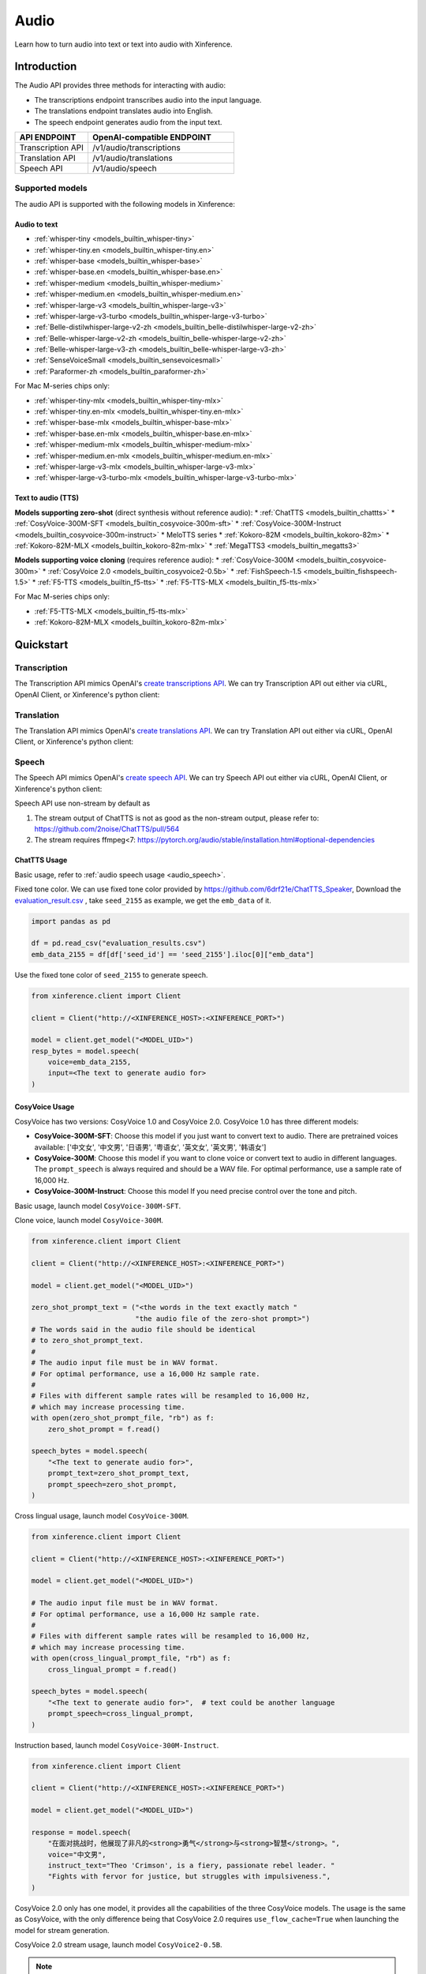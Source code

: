 .. _audio:

=====
Audio
=====

Learn how to turn audio into text or text into audio with Xinference.


Introduction
==================


The Audio API provides three methods for interacting with audio:


* The transcriptions endpoint transcribes audio into the input language.
* The translations endpoint translates audio into English.
* The speech endpoint generates audio from the input text.


.. list-table:: 
   :widths: 25  50
   :header-rows: 1

   * - API ENDPOINT
     - OpenAI-compatible ENDPOINT

   * - Transcription API
     - /v1/audio/transcriptions

   * - Translation API
     - /v1/audio/translations

   * - Speech API
     - /v1/audio/speech


Supported models
-------------------

The audio API is supported with the following models in Xinference:

Audio to text
~~~~~~~~~~~~~

* :ref:`whisper-tiny <models_builtin_whisper-tiny>`
* :ref:`whisper-tiny.en <models_builtin_whisper-tiny.en>`
* :ref:`whisper-base <models_builtin_whisper-base>`
* :ref:`whisper-base.en <models_builtin_whisper-base.en>`
* :ref:`whisper-medium <models_builtin_whisper-medium>`
* :ref:`whisper-medium.en <models_builtin_whisper-medium.en>`
* :ref:`whisper-large-v3 <models_builtin_whisper-large-v3>`
* :ref:`whisper-large-v3-turbo <models_builtin_whisper-large-v3-turbo>`
* :ref:`Belle-distilwhisper-large-v2-zh <models_builtin_belle-distilwhisper-large-v2-zh>`
* :ref:`Belle-whisper-large-v2-zh <models_builtin_belle-whisper-large-v2-zh>`
* :ref:`Belle-whisper-large-v3-zh <models_builtin_belle-whisper-large-v3-zh>`
* :ref:`SenseVoiceSmall <models_builtin_sensevoicesmall>`
* :ref:`Paraformer-zh <models_builtin_paraformer-zh>`

For Mac M-series chips only:

* :ref:`whisper-tiny-mlx <models_builtin_whisper-tiny-mlx>`
* :ref:`whisper-tiny.en-mlx <models_builtin_whisper-tiny.en-mlx>`
* :ref:`whisper-base-mlx <models_builtin_whisper-base-mlx>`
* :ref:`whisper-base.en-mlx <models_builtin_whisper-base.en-mlx>`
* :ref:`whisper-medium-mlx <models_builtin_whisper-medium-mlx>`
* :ref:`whisper-medium.en-mlx <models_builtin_whisper-medium.en-mlx>`
* :ref:`whisper-large-v3-mlx <models_builtin_whisper-large-v3-mlx>`
* :ref:`whisper-large-v3-turbo-mlx <models_builtin_whisper-large-v3-turbo-mlx>`


Text to audio (TTS)
~~~~~~~~~~~~~~~~~~~~~

**Models supporting zero-shot** (direct synthesis without reference audio):
* :ref:`ChatTTS <models_builtin_chattts>`
* :ref:`CosyVoice-300M-SFT <models_builtin_cosyvoice-300m-sft>`
* :ref:`CosyVoice-300M-Instruct <models_builtin_cosyvoice-300m-instruct>`
* MeloTTS series
* :ref:`Kokoro-82M <models_builtin_kokoro-82m>`
* :ref:`Kokoro-82M-MLX <models_builtin_kokoro-82m-mlx>`
* :ref:`MegaTTS3 <models_builtin_megatts3>`

**Models supporting voice cloning** (requires reference audio):
* :ref:`CosyVoice-300M <models_builtin_cosyvoice-300m>`
* :ref:`CosyVoice 2.0 <models_builtin_cosyvoice2-0.5b>`
* :ref:`FishSpeech-1.5 <models_builtin_fishspeech-1.5>`
* :ref:`F5-TTS <models_builtin_f5-tts>`
* :ref:`F5-TTS-MLX <models_builtin_f5-tts-mlx>`

For Mac M-series chips only:

* :ref:`F5-TTS-MLX <models_builtin_f5-tts-mlx>`
* :ref:`Kokoro-82M-MLX <models_builtin_kokoro-82m-mlx>`

Quickstart
===================

Transcription
--------------------

The Transcription API mimics OpenAI's `create transcriptions API <https://platform.openai.com/docs/api-reference/audio/createTranscription>`_.
We can try Transcription API out either via cURL, OpenAI Client, or Xinference's python client:

.. tabs::

  .. code-tab:: bash cURL

    curl -X 'POST' \
      'http://<XINFERENCE_HOST>:<XINFERENCE_PORT>/v1/audio/transcriptions' \
      -H 'accept: application/json' \
      -H 'Content-Type: application/json' \
      -d '{
        "model": "<MODEL_UID>",
        "file": "<audio bytes>",
      }'


  .. code-tab:: python OpenAI Python Client

    import openai

    client = openai.Client(
        api_key="cannot be empty", 
        base_url="http://<XINFERENCE_HOST>:<XINFERENCE_PORT>/v1"
    )
    with open("speech.mp3", "rb") as audio_file:
        client.audio.transcriptions.create(
            model=<MODEL_UID>,
            file=audio_file,
        )

  .. code-tab:: python Xinference Python Client

    from xinference.client import Client

    client = Client("http://<XINFERENCE_HOST>:<XINFERENCE_PORT>")

    model = client.get_model("<MODEL_UID>")
    with open("speech.mp3", "rb") as audio_file:
        model.transcriptions(audio=audio_file.read())


  .. code-tab:: json output

    {
      "text": "Imagine the wildest idea that you've ever had, and you're curious about how it might scale to something that's a 100, a 1,000 times bigger. This is a place where you can get to do that."
    }



Translation
--------------------

The Translation API mimics OpenAI's `create translations API <https://platform.openai.com/docs/api-reference/audio/createTranslation>`_.
We can try Translation API out either via cURL, OpenAI Client, or Xinference's python client:

.. tabs::

  .. code-tab:: bash cURL

    curl -X 'POST' \
      'http://<XINFERENCE_HOST>:<XINFERENCE_PORT>/v1/audio/translations' \
      -H 'accept: application/json' \
      -H 'Content-Type: application/json' \
      -d '{
        "model": "<MODEL_UID>",
        "file": "<audio bytes>",
      }'


  .. code-tab:: python OpenAI Python Client

    import openai

    client = openai.Client(
        api_key="cannot be empty",
        base_url="http://<XINFERENCE_HOST>:<XINFERENCE_PORT>/v1"
    )
    with open("speech.mp3", "rb") as audio_file:
        client.audio.translations.create(
            model=<MODEL_UID>,
            file=audio_file,
        )

  .. code-tab:: python Xinference Python Client

    from xinference.client import Client

    client = Client("http://<XINFERENCE_HOST>:<XINFERENCE_PORT>")

    model = client.get_model("<MODEL_UID>")
    with open("speech.mp3", "rb") as audio_file:
        model.translations(audio=audio_file.read())


  .. code-tab:: json output

    {
      "text": "Hello, my name is Wolfgang and I come from Germany. Where are you heading today?"
    }


Speech
--------------------

.. _audio_speech:

The Speech API mimics OpenAI's `create speech API <https://platform.openai.com/docs/api-reference/audio/createSpeech>`_.
We can try Speech API out either via cURL, OpenAI Client, or Xinference's python client:

Speech API use non-stream by default as

1. The stream output of ChatTTS is not as good as the non-stream output, please refer to: https://github.com/2noise/ChatTTS/pull/564
2. The stream requires ffmpeg<7: https://pytorch.org/audio/stable/installation.html#optional-dependencies

.. tabs::

  .. code-tab:: bash cURL

    curl -X 'POST' \
      'http://<XINFERENCE_HOST>:<XINFERENCE_PORT>/v1/audio/speech' \
      -H 'accept: application/json' \
      -H 'Content-Type: application/json' \
      -d '{
        "model": "<MODEL_UID>",
        "input": "<The text to generate audio for>",
        "voice": "echo",
        "stream": True,
      }'


  .. code-tab:: python OpenAI Python Client

    import openai

    client = openai.Client(
        api_key="cannot be empty",
        base_url="http://<XINFERENCE_HOST>:<XINFERENCE_PORT>/v1"
    )
    client.audio.speech.create(
        model=<MODEL_UID>,
        input=<The text to generate audio for>,
        voice="echo",
    )

  .. code-tab:: python Xinference Python Client

    from xinference.client import Client

    client = Client("http://<XINFERENCE_HOST>:<XINFERENCE_PORT>")

    model = client.get_model("<MODEL_UID>")
    model.speech(
        input=<The text to generate audio for>,
        voice="echo",
        stream: True,
    )


  .. code-tab:: output

    The output will be an audio binary.


ChatTTS Usage
~~~~~~~~~~~~~

Basic usage, refer to :ref:`audio speech usage <audio_speech>`.

Fixed tone color. We can use fixed tone color provided by
https://github.com/6drf21e/ChatTTS_Speaker,
Download the `evaluation_result.csv <https://github.com/6drf21e/ChatTTS_Speaker/blob/main/evaluation_results.csv>`_ ,
take ``seed_2155`` as example, we get the ``emb_data`` of it.

.. code-block:: python

    import pandas as pd

    df = pd.read_csv("evaluation_results.csv")
    emb_data_2155 = df[df['seed_id'] == 'seed_2155'].iloc[0]["emb_data"]


Use the fixed tone color of ``seed_2155`` to generate speech.

.. code-block:: python

    from xinference.client import Client

    client = Client("http://<XINFERENCE_HOST>:<XINFERENCE_PORT>")

    model = client.get_model("<MODEL_UID>")
    resp_bytes = model.speech(
        voice=emb_data_2155,
        input=<The text to generate audio for>
    )


CosyVoice Usage
~~~~~~~~~~~~~~~

CosyVoice has two versions: CosyVoice 1.0 and CosyVoice 2.0. CosyVoice 1.0 has three different models:

- **CosyVoice-300M-SFT**: Choose this model if you just want to convert text to audio. There are pretrained voices available: ['中文女', '中文男', '日语男', '粤语女', '英文女', '英文男', '韩语女']
- **CosyVoice-300M**: Choose this model if you want to clone voice or convert text to audio in different languages. The ``prompt_speech`` is always required and should be a WAV file. For optimal performance, use a sample rate of 16,000 Hz.
- **CosyVoice-300M-Instruct**: Choose this model If you need precise control over the tone and pitch.

Basic usage, launch model ``CosyVoice-300M-SFT``.

.. tabs::

  .. code-tab:: bash cURL

    curl -X 'POST' \
      'http://<XINFERENCE_HOST>:<XINFERENCE_PORT>/v1/audio/speech' \
      -H 'accept: application/json' \
      -H 'Content-Type: application/json' \
      -d '{
        "model": "<MODEL_UID>",
        "input": "<The text to generate audio for>",
        # ['中文女', '中文男', '日语男', '粤语女', '英文女', '英文男', '韩语女']
        "voice": "中文女"
      }'

  .. code-tab:: python OpenAI Python Client

    import openai

    client = openai.Client(
        api_key="cannot be empty",
        base_url="http://<XINFERENCE_HOST>:<XINFERENCE_PORT>/v1"
    )
    response = client.audio.speech.create(
        model=<MODEL_UID>,
        input=<The text to generate audio for>,
        # ['中文女', '中文男', '日语男', '粤语女', '英文女', '英文男', '韩语女']
        voice="中文女",
    )
    response.stream_to_file('1.mp3')

  .. code-tab:: python Xinference Python Client

    from xinference.client import Client

    client = Client("http://<XINFERENCE_HOST>:<XINFERENCE_PORT>")

    model = client.get_model("<MODEL_UID>")
    speech_bytes = model.speech(
        input=<The text to generate audio for>,
        # ['中文女', '中文男', '日语男', '粤语女', '英文女', '英文男', '韩语女']
        voice="中文女"
    )
    with open('1.mp3', 'wb') as f:
        f.write(speech_bytes)


Clone voice, launch model ``CosyVoice-300M``.

.. code-block::

    from xinference.client import Client

    client = Client("http://<XINFERENCE_HOST>:<XINFERENCE_PORT>")

    model = client.get_model("<MODEL_UID>")

    zero_shot_prompt_text = ("<the words in the text exactly match "
                             "the audio file of the zero-shot prompt>")
    # The words said in the audio file should be identical
    # to zero_shot_prompt_text.
    #
    # The audio input file must be in WAV format.
    # For optimal performance, use a 16,000 Hz sample rate.
    #
    # Files with different sample rates will be resampled to 16,000 Hz,
    # which may increase processing time.
    with open(zero_shot_prompt_file, "rb") as f:
        zero_shot_prompt = f.read()

    speech_bytes = model.speech(
        "<The text to generate audio for>",
        prompt_text=zero_shot_prompt_text,
        prompt_speech=zero_shot_prompt,
    )


Cross lingual usage, launch model ``CosyVoice-300M``.

.. code-block::

    from xinference.client import Client

    client = Client("http://<XINFERENCE_HOST>:<XINFERENCE_PORT>")

    model = client.get_model("<MODEL_UID>")

    # The audio input file must be in WAV format.
    # For optimal performance, use a 16,000 Hz sample rate.
    #
    # Files with different sample rates will be resampled to 16,000 Hz,
    # which may increase processing time.
    with open(cross_lingual_prompt_file, "rb") as f:
        cross_lingual_prompt = f.read()

    speech_bytes = model.speech(
        "<The text to generate audio for>",  # text could be another language
        prompt_speech=cross_lingual_prompt,
    )

Instruction based, launch model ``CosyVoice-300M-Instruct``.

.. code-block::

    from xinference.client import Client

    client = Client("http://<XINFERENCE_HOST>:<XINFERENCE_PORT>")

    model = client.get_model("<MODEL_UID>")

    response = model.speech(
        "在面对挑战时，他展现了非凡的<strong>勇气</strong>与<strong>智慧</strong>。",
        voice="中文男",
        instruct_text="Theo 'Crimson', is a fiery, passionate rebel leader. "
        "Fights with fervor for justice, but struggles with impulsiveness.",
    )

CosyVoice 2.0 only has one model, it provides all the capabilities of the three CosyVoice models. The usage is the same as CosyVoice, with the only difference being that CosyVoice 2.0 requires ``use_flow_cache=True`` when launching the model for stream generation.

CosyVoice 2.0 stream usage, launch model ``CosyVoice2-0.5B``.

.. note::

    Please note that the latest CosyVoice 2.0 requires `use_flow_cache=True` for stream generation.

.. code-block::

    # Launch model
    from xinference.client import Client

    model_uid = client.launch_model(
        model_name=model_name,
        model_type="audio",
        download_hub="modelscope",
        use_flow_cache=True,
    )

    endpoint = "http://127.0.0.1:9997"
    input_string = "你好，我是通义生成式语音大模型，请问有什么可以帮您的吗？"

    # Stream request by openai client
    import openai
    import tempfile

    openai_client = openai.Client(api_key="not empty", base_url=f"{endpoint}/v1")
    # ['中文女', '中文男', '日语男', '粤语女', '英文女', '英文男', '韩语女']
    response = openai_client.audio.speech.with_streaming_response.create(
        model=model_uid, input=input_string, voice="英文女"
    )
    with tempfile.NamedTemporaryFile(suffix=".mp3", delete=True) as f:
        response.stream_to_file(f.name)
        assert os.stat(f.name).st_size > 0

    # Stream request by xinference client
    response = model.speech(input_string, stream=True)
    assert inspect.isgenerator(response)
    with tempfile.NamedTemporaryFile(suffix=".mp3", delete=True) as f:
        for chunk in response:
            f.write(chunk)


More instructions and examples, could be found at https://fun-audio-llm.github.io/ .


FishSpeech Usage
~~~~~~~~~~~~~~~~

Basic usage, refer to :ref:`audio speech usage <audio_speech>`.

Clone voice, launch model ``FishSpeech-1.5``. Please use `prompt_speech` instead of `reference_audio`
and `prompt_text` instead of `reference_text` to clone voice from the reference audio for the FishSpeech model.
This arguments is aligned to voice cloning of CosyVoice.

.. code-block::

    from xinference.client import Client

    client = Client("http://<XINFERENCE_HOST>:<XINFERENCE_PORT>")

    model = client.get_model("<MODEL_UID>")

    # The reference audio file is the voice file
    # the words said in the file should be identical to reference_text
    with open(reference_audio_file, "rb") as f:
        reference_audio = f.read()
    reference_text = ""  # text in the audio

    speech_bytes = model.speech(
        "<The text to generate audio for>",
        prompt_speech=reference_audio,
        prompt_text=reference_text
    )



Paraformer Usage
~~~~~~~~~~~~~~~~

+-------------------------------------------------------+-----+------+------------+---------+---------+
| model                                                 | vad | punc | timestamp  | speaker | hotword |
+=======================================================+=====+======+============+=========+=========+
| :ref:`models_builtin_paraformer-zh`                   | yes | yes  | no         | no      | no      |
+-------------------------------------------------------+-----+------+------------+---------+---------+
| :ref:`models_builtin_paraformer-zh-hotword`           | yes | yes  | no         | no      | yes     |
+-------------------------------------------------------+-----+------+------------+---------+---------+
| :ref:`models_builtin_paraformer-zh-spk`               | yes | yes  | yes        | yes     | no      |
+-------------------------------------------------------+-----+------+------------+---------+---------+
| :ref:`models_builtin_paraformer-zh-long`              | yes | yes  | yes        | yes     | no      |
+-------------------------------------------------------+-----+------+------------+---------+---------+
| :ref:`models_builtin_seaco-paraformer-zh` (recommend) | yes | yes  | yes        | yes     | yes     |
+-------------------------------------------------------+-----+------+------------+---------+---------+

1. **VAD & Punctuation Usage**

   All Paraformer models support VAD and punctuation.

2. **Timestamp & Speaker Usage**

   Only the following models support `timestamp` and `speaker`:
   
   - `paraformer-zh-spk`
   - `paraformer-zh-long`
   - `seaco-paraformer-zh`

   Among them, only `paraformer-zh-spk` enables **speaker info by default**.

   If you need speaker info when using `paraformer-zh-long` or `seaco-paraformer-zh`:

   - In Web UI: add an extra parameter with key ``spk_model`` and value ``cam++``
   - In command line: add the option ``--spk_model cam++``

   Example:

   .. code-block:: python

      from xinference.client import Client
      client = Client("http://<XINFERENCE_HOST>:<XINFERENCE_PORT>")
      model = client.get_model("seaco-paraformer-zh")
      with open("asr_example.wav", "rb") as audio_file:
          audio = audio_file.read()
          model.transcriptions(audio, response_format="verbose_json")

3. **Hotword Usage**

   Only the following models support `hotword`:
   
   - `paraformer-zh-hotword`
   - `seaco-paraformer-zh`

   Example:

   .. code-block:: python

      from xinference.client import Client
      client = Client("http://<XINFERENCE_HOST>:<XINFERENCE_PORT>")
      model = client.get_model("seaco-paraformer-zh")
      with open("asr_example.wav", "rb") as audio_file:
          audio = audio_file.read()
          model.transcriptions(audio, hotword="小艾 魔搭")



SenseVoiceSmall Offline Usage
~~~~~~~~~~~~~~~~~~~~~~~~~~~~~

Now SenseVoiceSmall use a small vad model ``fsmn-vad``, it will be downloaded thus network required.

For offline environment, you can download the vad model in advance.

Download from `huggingface <https://huggingface.co/funasr/fsmn-vad>`_ or `modelscope <https://modelscope.cn/models/iic/speech_fsmn_vad_zh-cn-16k-common-pytorch/files>`_.
Assume downloaded to ``/path/to/fsmn-vad``.

Then when launching SenseVoiceSmall with Web UI, you can add an additional parameter with key ``vad_model`` and value ``/path/to/fsmn-vad`` which is the downloaded path.
When launching with command line, you can add an option ``--vad_model /path/to/fsmn-vad``.


Kokoro Usage
~~~~~~~~~~~~

The Kokoro model supports multiple languages, but the default language is English.
If you want to use other languages, such as Chinese, you need to install additional dependency packages
and add an additional parameter when starting the model.

1. pip install misaki[zh]

2. Initialize the model with the parameter lang_code='z',
   For all available ``lang_code`` options,
   please refer to `kokoro source code <https://github.com/hexgrad/kokoro/blob/main/kokoro/pipeline.py#L22>`_.
   If the model is started through the web UI, an additional
   parameter needs to be added, with the key as ``lang_code`` and the value as ``z``.
   If the model is started through the xinference client, the parameters are passed via the launch_model interface:

   .. code-block::

       model_uid = client.launch_model(
           model_name="Kokoro-82M",
           model_type="audio",
           compile=False,
           download_hub="huggingface",
           lang_code="z",
       )

3. When inferring, the voice must start with 'z', for example: ``zf_xiaoyi``.
   The currently supported voices are: https://huggingface.co/hexgrad/Kokoro-82M/tree/main/voices. For example:

   .. code-block::

       input_string = "重新启动即可更新"
       response = model.speech(input_string, voice="zf_xiaoyi")
